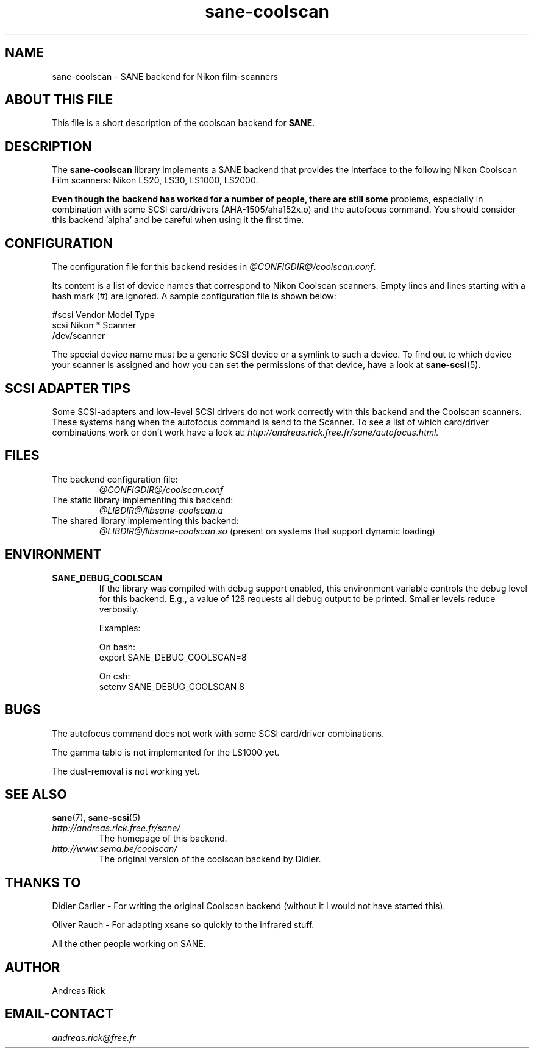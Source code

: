 .TH sane\-coolscan 5 "13 Jul 2008" "@PACKAGEVERSION@" "SANE Scanner Access Now Easy"
.IX sane\-coolscan

.SH NAME
sane\-coolscan \- SANE backend for Nikon film-scanners

.SH ABOUT THIS FILE

This file is a short description of the coolscan backend for
.BR SANE .

.SH DESCRIPTION

The
.B sane\-coolscan
library implements a SANE backend that provides the interface to the following Nikon
Coolscan Film scanners: Nikon LS20, LS30, LS1000, LS2000.

.B Even though the backend has worked for a number of people, there are still some
problems, especially in combination with some SCSI card/drivers (AHA-1505/aha152x.o)
and the autofocus command.
You should consider this backend 'alpha' and be careful when using it the first time.

.SH CONFIGURATION

The configuration file for this backend resides in
.IR @CONFIGDIR@/coolscan.conf .

Its content is a list of device names that correspond to Nikon Coolscan scanners. Empty lines
and lines starting with a hash mark (#) are ignored. A sample configuration file is
shown below:

.nf
 #scsi Vendor Model Type
 scsi Nikon * Scanner
 /dev/scanner
.fi

The special device name must be a generic SCSI device or a symlink to such a device.
To find out to which device your scanner is assigned and how you can set the
permissions of that device, have a look at
.BR sane\-scsi (5).

.SH SCSI ADAPTER TIPS

Some SCSI-adapters and low-level SCSI drivers do not work correctly with this backend and the
Coolscan scanners. These systems hang when the autofocus command is send to the Scanner.
To see a list of which card/driver combinations work or don't work have a look at:
.I http://andreas.rick.free.fr/sane/autofocus.html.

.SH FILES
.TP
The backend configuration file:
.I @CONFIGDIR@/coolscan.conf
.TP
The static library implementing this backend:
.I @LIBDIR@/libsane\-coolscan.a
.TP
The shared library implementing this backend:
.I @LIBDIR@/libsane\-coolscan.so
(present on systems that support dynamic loading)

.SH ENVIRONMENT

.TP
.B SANE_DEBUG_COOLSCAN
If the library was compiled with debug support enabled, this environment
variable controls the debug level for this backend. E.g., a value of 128
requests all debug output to be printed. Smaller levels reduce verbosity.

Examples:

On bash:
.br
export SANE_DEBUG_COOLSCAN=8

On csh:
.br
setenv SANE_DEBUG_COOLSCAN 8

.SH BUGS

The autofocus command does not work with some SCSI card/driver combinations.
.PP
The gamma table is not implemented for the LS1000 yet.
.PP
The dust-removal is not working yet.

.SH SEE ALSO
.BR sane (7),
.BR sane\-scsi (5)

.TP
.I http://andreas.rick.free.fr/sane/
The homepage of this backend.
.TP
.I http://www.sema.be/coolscan/
The original version of the coolscan backend by Didier.

.SH THANKS TO
Didier Carlier \- For writing the original Coolscan backend (without it I would not have started this).
.PP
Oliver Rauch \- For adapting xsane so quickly to the infrared stuff.
.PP
All the other people working on SANE.

.SH AUTHOR
Andreas Rick

.SH EMAIL-CONTACT
.I andreas.rick@free.fr
